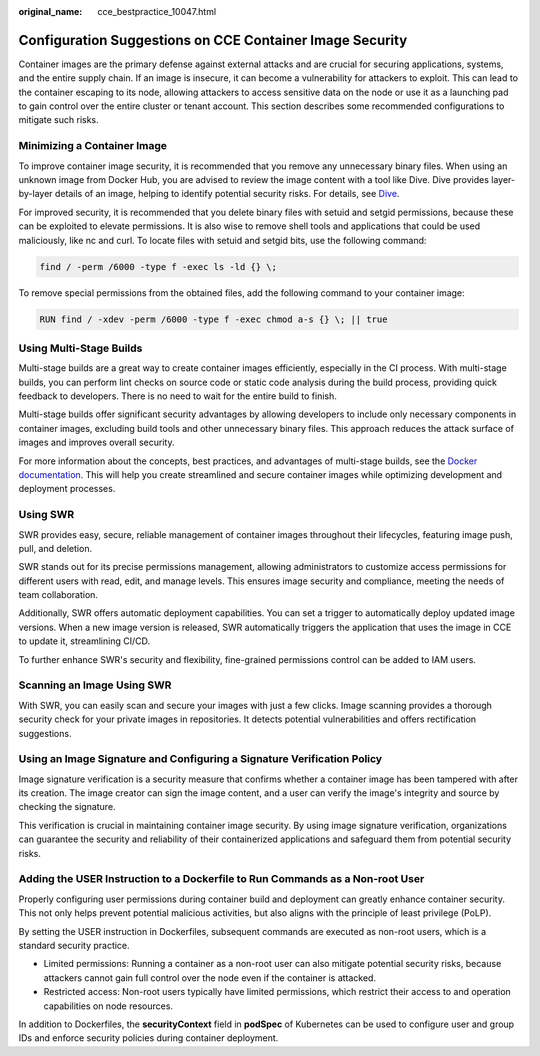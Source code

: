 :original_name: cce_bestpractice_10047.html

.. _cce_bestpractice_10047:

Configuration Suggestions on CCE Container Image Security
=========================================================

Container images are the primary defense against external attacks and are crucial for securing applications, systems, and the entire supply chain. If an image is insecure, it can become a vulnerability for attackers to exploit. This can lead to the container escaping to its node, allowing attackers to access sensitive data on the node or use it as a launching pad to gain control over the entire cluster or tenant account. This section describes some recommended configurations to mitigate such risks.

Minimizing a Container Image
----------------------------

To improve container image security, it is recommended that you remove any unnecessary binary files. When using an unknown image from Docker Hub, you are advised to review the image content with a tool like Dive. Dive provides layer-by-layer details of an image, helping to identify potential security risks. For details, see `Dive <https://github.com/wagoodman/dive>`__.

For improved security, it is recommended that you delete binary files with setuid and setgid permissions, because these can be exploited to elevate permissions. It is also wise to remove shell tools and applications that could be used maliciously, like nc and curl. To locate files with setuid and setgid bits, use the following command:

.. code-block::

   find / -perm /6000 -type f -exec ls -ld {} \;

To remove special permissions from the obtained files, add the following command to your container image:

.. code-block::

   RUN find / -xdev -perm /6000 -type f -exec chmod a-s {} \; || true

Using Multi-Stage Builds
------------------------

Multi-stage builds are a great way to create container images efficiently, especially in the CI process. With multi-stage builds, you can perform lint checks on source code or static code analysis during the build process, providing quick feedback to developers. There is no need to wait for the entire build to finish.

Multi-stage builds offer significant security advantages by allowing developers to include only necessary components in container images, excluding build tools and other unnecessary binary files. This approach reduces the attack surface of images and improves overall security.

For more information about the concepts, best practices, and advantages of multi-stage builds, see the `Docker documentation <https://docs.docker.com/develop/develop-images/multistage-build/>`__. This will help you create streamlined and secure container images while optimizing development and deployment processes.

Using SWR
---------

SWR provides easy, secure, reliable management of container images throughout their lifecycles, featuring image push, pull, and deletion.

SWR stands out for its precise permissions management, allowing administrators to customize access permissions for different users with read, edit, and manage levels. This ensures image security and compliance, meeting the needs of team collaboration.

Additionally, SWR offers automatic deployment capabilities. You can set a trigger to automatically deploy updated image versions. When a new image version is released, SWR automatically triggers the application that uses the image in CCE to update it, streamlining CI/CD.

To further enhance SWR's security and flexibility, fine-grained permissions control can be added to IAM users.

Scanning an Image Using SWR
---------------------------

With SWR, you can easily scan and secure your images with just a few clicks. Image scanning provides a thorough security check for your private images in repositories. It detects potential vulnerabilities and offers rectification suggestions.

Using an Image Signature and Configuring a Signature Verification Policy
------------------------------------------------------------------------

Image signature verification is a security measure that confirms whether a container image has been tampered with after its creation. The image creator can sign the image content, and a user can verify the image's integrity and source by checking the signature.

This verification is crucial in maintaining container image security. By using image signature verification, organizations can guarantee the security and reliability of their containerized applications and safeguard them from potential security risks.

Adding the USER Instruction to a Dockerfile to Run Commands as a Non-root User
------------------------------------------------------------------------------

Properly configuring user permissions during container build and deployment can greatly enhance container security. This not only helps prevent potential malicious activities, but also aligns with the principle of least privilege (PoLP).

By setting the USER instruction in Dockerfiles, subsequent commands are executed as non-root users, which is a standard security practice.

-  Limited permissions: Running a container as a non-root user can also mitigate potential security risks, because attackers cannot gain full control over the node even if the container is attacked.
-  Restricted access: Non-root users typically have limited permissions, which restrict their access to and operation capabilities on node resources.

In addition to Dockerfiles, the **securityContext** field in **podSpec** of Kubernetes can be used to configure user and group IDs and enforce security policies during container deployment.
